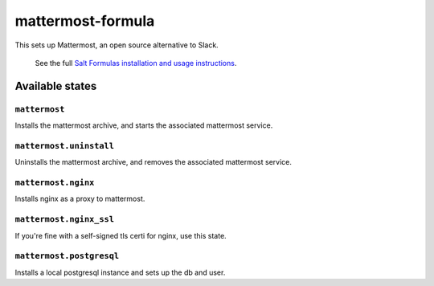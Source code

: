 ================
mattermost-formula
================

This sets up Mattermost, an open source alternative to Slack.

    See the full `Salt Formulas installation and usage instructions
    <http://docs.saltstack.com/en/latest/topics/development/conventions/formulas.html>`_.

Available states
================


``mattermost``
------------

Installs the mattermost archive, and starts the associated mattermost service.


``mattermost.uninstall``
------------------

Uninstalls the mattermost archive, and removes the associated mattermost service.


``mattermost.nginx``
------------------

Installs nginx as a proxy to mattermost.


``mattermost.nginx_ssl``
------------------

If you're fine with a self-signed tls certi for nginx, use this state.


``mattermost.postgresql``
------------------

Installs a local postgresql instance and sets up the db and user.